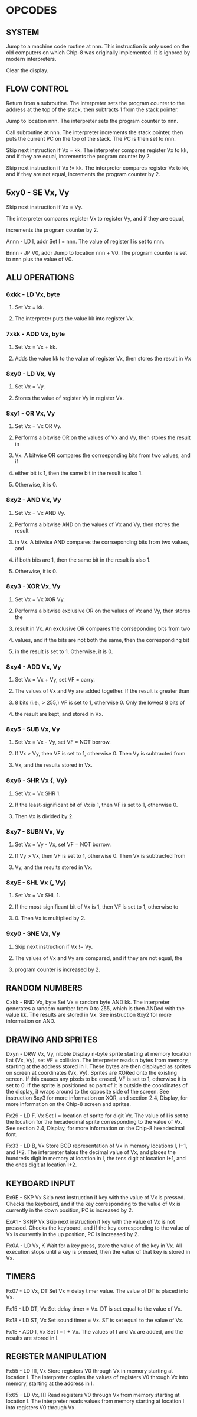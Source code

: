 
* OPCODES

** SYSTEM
:0nnn-SYS_addr:
Jump to a machine code routine at nnn.
This instruction is only used on the old computers on which Chip-8 was
originally implemented. It is ignored by modern interpreters.
:END:

:00E0-CLS:
Clear the display.
:END:

** FLOW CONTROL
:00EE-RET:
Return from a subroutine.
The interpreter sets the program counter to the address at the top of the
stack, then subtracts 1 from the stack pointer.
# PC = Stack[SP]
# SP -= 1
:END:

:1nnn-JP_addr:
Jump to location nnn.
The interpreter sets the program counter to nnn.
:END:

:2nnn-CALL_addr:
Call subroutine at nnn.
The interpreter increments the stack pointer, then puts the current PC on
the top of the stack. The PC is then set to nnn.
# SP += 1
# Stack[SP] = PC
# PC = nnn
:END:

:3xkk-SE_Vx_byte:
Skip next instruction if Vx = kk.
The interpreter compares register Vx to kk, and if they are equal,
increments the program counter by 2.
# IF Registers[Vx] == kk THEN PC += 2
:END:

:4xkk-SNE_Vx_byte:
 Skip next instruction if Vx != kk.
 The interpreter compares register Vx to kk, and if they are not equal,
 increments the program counter by 2.
# IF Registers[Vx] != kk THEN PC += 2
:END:

** 5xy0 - SE Vx, Vy
**** Skip next instruction if Vx = Vy.
**** The interpreter compares register Vx to register Vy, and if they are equal,
**** increments the program counter by 2.

Annn - LD I, addr
Set I = nnn.
The value of register I is set to nnn.

Bnnn - JP V0, addr
Jump to location nnn + V0.
The program counter is set to nnn plus the value of V0.


** ALU OPERATIONS
*** 6xkk - LD Vx, byte
**** Set Vx = kk.
**** The interpreter puts the value kk into register Vx.

*** 7xkk - ADD Vx, byte
**** Set Vx = Vx + kk.
**** Adds the value kk to the value of register Vx, then stores the result in Vx

*** 8xy0 - LD Vx, Vy
**** Set Vx = Vy.
**** Stores the value of register Vy in register Vx.

*** 8xy1 - OR Vx, Vy
**** Set Vx = Vx OR Vy.
**** Performs a bitwise OR on the values of Vx and Vy, then stores the result in
**** Vx. A bitwise OR compares the corrseponding bits from two values, and if
**** either bit is 1, then the same bit in the result is also 1.
**** Otherwise, it is 0.

*** 8xy2 - AND Vx, Vy
**** Set Vx = Vx AND Vy.
**** Performs a bitwise AND on the values of Vx and Vy, then stores the result
**** in Vx. A bitwise AND compares the corrseponding bits from two values, and
**** if both bits are 1, then the same bit in the result is also 1.
**** Otherwise, it is 0.

*** 8xy3 - XOR Vx, Vy
**** Set Vx = Vx XOR Vy.
**** Performs a bitwise exclusive OR on the values of Vx and Vy, then stores the
**** result in Vx. An exclusive OR compares the corrseponding bits from two
**** values, and if the bits are not both the same, then the corresponding bit
**** in the result is set to 1. Otherwise, it is 0.

*** 8xy4 - ADD Vx, Vy
**** Set Vx = Vx + Vy, set VF = carry.
**** The values of Vx and Vy are added together. If the result is greater than
**** 8 bits (i.e., > 255,) VF is set to 1, otherwise 0. Only the lowest 8 bits of
**** the result are kept, and stored in Vx.

*** 8xy5 - SUB Vx, Vy
**** Set Vx = Vx - Vy, set VF = NOT borrow.
**** If Vx > Vy, then VF is set to 1, otherwise 0. Then Vy is subtracted from
**** Vx, and the results stored in Vx.

*** 8xy6 - SHR Vx {, Vy}
**** Set Vx = Vx SHR 1.
**** If the least-significant bit of Vx is 1, then VF is set to 1, otherwise 0.
**** Then Vx is divided by 2.

*** 8xy7 - SUBN Vx, Vy
**** Set Vx = Vy - Vx, set VF = NOT borrow.
**** If Vy > Vx, then VF is set to 1, otherwise 0. Then Vx is subtracted from
**** Vy, and the results stored in Vx.

*** 8xyE - SHL Vx {, Vy}
**** Set Vx = Vx SHL 1.
**** If the most-significant bit of Vx is 1, then VF is set to 1, otherwise to
**** 0. Then Vx is multiplied by 2.

*** 9xy0 - SNE Vx, Vy
**** Skip next instruction if Vx != Vy.
**** The values of Vx and Vy are compared, and if they are not equal, the
**** program counter is increased by 2.

** RANDOM NUMBERS
Cxkk - RND Vx, byte
Set Vx = random byte AND kk.
The interpreter generates a random number from 0 to 255, which is then ANDed with the value kk. The results are stored in Vx. See instruction 8xy2 for more information on AND.

** DRAWING AND SPRITES
Dxyn - DRW Vx, Vy, nibble
Display n-byte sprite starting at memory location I at (Vx, Vy), set VF = collision.
The interpreter reads n bytes from memory, starting at the address stored in I. These bytes are then displayed as sprites on screen at coordinates (Vx, Vy). Sprites are XORed onto the existing screen. If this causes any pixels to be erased, VF is set to 1, otherwise it is set to 0. If the sprite is positioned so part of it is outside the coordinates of the display, it wraps around to the opposite side of the screen. See instruction 8xy3 for more information on XOR, and section 2.4, Display, for more information on the Chip-8 screen and sprites.

Fx29 - LD F, Vx
Set I = location of sprite for digit Vx.
The value of I is set to the location for the hexadecimal sprite corresponding to the value of Vx. See section 2.4, Display, for more information on the Chip-8 hexadecimal font.

Fx33 - LD B, Vx
Store BCD representation of Vx in memory locations I, I+1, and I+2.
The interpreter takes the decimal value of Vx, and places the hundreds digit in memory at location in I, the tens digit at location I+1, and the ones digit at location I+2.


** KEYBOARD INPUT
Ex9E - SKP Vx
Skip next instruction if key with the value of Vx is pressed.
Checks the keyboard, and if the key corresponding to the value of Vx is currently in the down position, PC is increased by 2.

ExA1 - SKNP Vx
Skip next instruction if key with the value of Vx is not pressed.
Checks the keyboard, and if the key corresponding to the value of Vx is currently in the up position, PC is increased by 2.

Fx0A - LD Vx, K
Wait for a key press, store the value of the key in Vx.
All execution stops until a key is pressed, then the value of that key is stored in Vx.

** TIMERS
Fx07 - LD Vx, DT
Set Vx = delay timer value.
The value of DT is placed into Vx.

Fx15 - LD DT, Vx
Set delay timer = Vx.
DT is set equal to the value of Vx.

Fx18 - LD ST, Vx
Set sound timer = Vx.
ST is set equal to the value of Vx.

Fx1E - ADD I, Vx
Set I = I + Vx.
The values of I and Vx are added, and the results are stored in I.

** REGISTER MANIPULATION
Fx55 - LD [I], Vx
Store registers V0 through Vx in memory starting at location I.
The interpreter copies the values of registers V0 through Vx into memory, starting at the address in I.

Fx65 - LD Vx, [I]
Read registers V0 through Vx from memory starting at location I.
The interpreter reads values from memory starting at location I into registers V0 through Vx.
